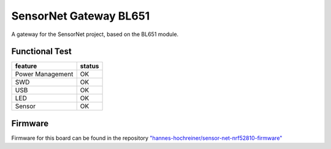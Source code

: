 SensorNet Gateway BL651
=======================

A gateway for the SensorNet project, based on the BL651 module.

.. image:: images/fully_assembled.jpg
  :alt: fully assembled board

Functional Test
---------------

+------------------+--------+
| feature          | status |
+==================+========+
| Power Management | OK     |
+------------------+--------+
| SWD              | OK     |
+------------------+--------+
| USB              | OK     |
+------------------+--------+
| LED              | OK     |
+------------------+--------+
| Sensor           | OK     |
+------------------+--------+

Firmware
--------

Firmware for this board can be found in the repository `"hannes-hochreiner/sensor-net-nrf52810-firmware" <https://github.com/hannes-hochreiner/sensor-net-nrf52810-firmware>`_

